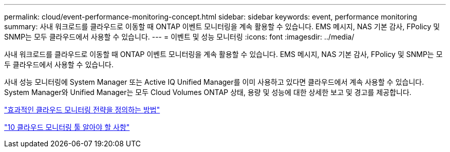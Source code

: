 ---
permalink: cloud/event-performance-monitoring-concept.html 
sidebar: sidebar 
keywords: event, performance monitoring 
summary: 사내 워크로드를 클라우드로 이동할 때 ONTAP 이벤트 모니터링을 계속 활용할 수 있습니다. EMS 메시지, NAS 기본 감사, FPolicy 및 SNMP는 모두 클라우드에서 사용할 수 있습니다. 
---
= 이벤트 및 성능 모니터링
:icons: font
:imagesdir: ../media/


[role="lead"]
사내 워크로드를 클라우드로 이동할 때 ONTAP 이벤트 모니터링을 계속 활용할 수 있습니다. EMS 메시지, NAS 기본 감사, FPolicy 및 SNMP는 모두 클라우드에서 사용할 수 있습니다.

사내 성능 모니터링에 System Manager 또는 Active IQ Unified Manager를 이미 사용하고 있다면 클라우드에서 계속 사용할 수 있습니다. System Manager와 Unified Manager는 모두 Cloud Volumes ONTAP 상태, 용량 및 성능에 대한 상세한 보고 및 경고를 제공합니다.

https://cloud.netapp.com/blog/how-to-define-an-effective-cloud-monitoring-strategy["효과적인 클라우드 모니터링 전략을 정의하는 방법"]

link:../data-protection/index.html["10 클라우드 모니터링 툴 알아야 할 사항"]
